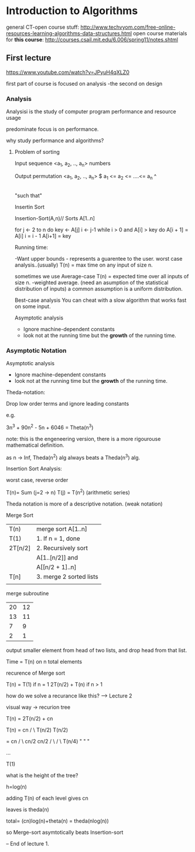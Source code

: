 * Introduction to Algorithms
general CT-open course stuff:
http://www.techvyom.com/free-online-resources-learning-algorithms-data-structures.html
open course materials for *this course*:
http://courses.csail.mit.edu/6.006/spring11/notes.shtml

** First lecture
https://www.youtube.com/watch?v=JPyuH4qXLZ0

first part of course is focused on analysis
-the second on design
*** Analysis
Analysisi is the study of computer program performance 
and resource usage

predominate focus is on performance.

why study performance and algorithms?

**** Problem of sorting

Input sequence <a_{1}, a_{2}, .., a_{n}>
   numbers

Output permutation <a_{1}, a_{2}, .., a_{n}> $ a_{1} <= a_{2} <= ....<= a_{n}
                                             ^
                                             |
                                         "such that"


Insertin Sort

Insertion-Sort(A,n)// Sorts A[1..n]

for j <- 2 to n
    do key <- A[j]
       i <- j-1
       while i > 0 and A[i] > key
            do  A[i + 1] = A[i]
	        i = i - 1
	A[i+1] = key





Running time:

-Want upper bounds - represents a guarentee to the user.
worst case analysis..(usually)
T(n) = max time on any input of size n.

sometimes we use Average-case
T(n) = expected time over all inputs of size n.
-weighted average.
 (need an asumption of the statistical distribution of inputs)
  a common assumption is a uniform distribution.

Best-case analysis
     You can cheat with a slow algorithm that works fast on some input.


Asymptotic analysis
   - Ignore machine-dependent constants
   - look not at the running time but the *growth* of the running time. 

*** Asymptotic Notation

Asymptotic analysis
   - Ignore machine-dependent constants
   - look not at the running time but the *growth* of the running time. 


Theda-notation:
  
   Drop low order terms 
   and 
   ignore leading constants

e.g.

   3n^3 + 90n^2 - 5n + 6046 = Theta(n^3)

note: this is the engeneering version, there is a more rigourouse mathematical definition.

as n -> Inf, Theda(n^2) alg always beats a Theda(n^3) alg.


Insertion Sort Analysis:

worst case, reverse order

T(n)= Sum (j=2 -> n) T(j) = T(n^2) (arithmetic series)

Theda notation is more of a descriptive notation. (weak notation)



Merge Sort

| T(n)    | merge sort A[1..n]      |
| T(1)    | 1. If n = 1, done       |
| 2T[n/2] | 2. Recursively sort     |
|         | A[1..[n/2]] and         |
|         | A[[n/2 + 1]..n]         |
|  T[n]   | 3. merge 2 sorted lists |
|         |                         |


merge subroutine

| 20 | 12 |
| 13 | 11 |
|  7 |  9 |
|  2 | 1  | 

output smaller element from head of two lists, and drop head from that list.

Time = T(n) on n total elements

  recurence of Merge sort

T(n) = T(1) if n = 1
       2T(n/2) + T(n) if n > 1

how do we solve a recurance like this?
--> Lecture 2

visual way -> recurion tree

  T(n) = 2T(n/2) + cn

T(n) =   cn
        /  \
    T(n/2)  T(n/2)

        =  cn
          /  \
       cn/2  cn/2
       /  \  /   \
  T(n/4)   " "     "



...

T(1)

what is the height of the tree?

 h=log(n)

 # of leaves is n.

adding T(n) of each level gives cn

leaves is theda(n)

total= (cn)log(n)+theta(n)
     = theda(nlog(n))

so Merge-sort asymtotically beats Insertion-sort



         



-- End of lecture 1.


